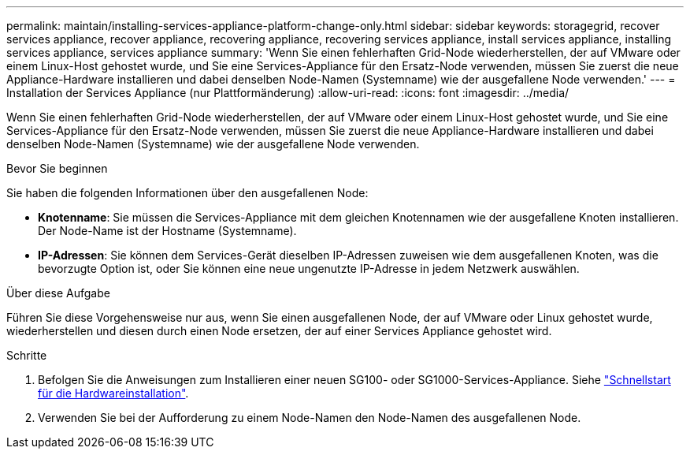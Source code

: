 ---
permalink: maintain/installing-services-appliance-platform-change-only.html 
sidebar: sidebar 
keywords: storagegrid, recover services appliance, recover appliance, recovering appliance, recovering services appliance, install services appliance, installing services appliance, services appliance 
summary: 'Wenn Sie einen fehlerhaften Grid-Node wiederherstellen, der auf VMware oder einem Linux-Host gehostet wurde, und Sie eine Services-Appliance für den Ersatz-Node verwenden, müssen Sie zuerst die neue Appliance-Hardware installieren und dabei denselben Node-Namen (Systemname) wie der ausgefallene Node verwenden.' 
---
= Installation der Services Appliance (nur Plattformänderung)
:allow-uri-read: 
:icons: font
:imagesdir: ../media/


[role="lead"]
Wenn Sie einen fehlerhaften Grid-Node wiederherstellen, der auf VMware oder einem Linux-Host gehostet wurde, und Sie eine Services-Appliance für den Ersatz-Node verwenden, müssen Sie zuerst die neue Appliance-Hardware installieren und dabei denselben Node-Namen (Systemname) wie der ausgefallene Node verwenden.

.Bevor Sie beginnen
Sie haben die folgenden Informationen über den ausgefallenen Node:

* *Knotenname*: Sie müssen die Services-Appliance mit dem gleichen Knotennamen wie der ausgefallene Knoten installieren. Der Node-Name ist der Hostname (Systemname).
* *IP-Adressen*: Sie können dem Services-Gerät dieselben IP-Adressen zuweisen wie dem ausgefallenen Knoten, was die bevorzugte Option ist, oder Sie können eine neue ungenutzte IP-Adresse in jedem Netzwerk auswählen.


.Über diese Aufgabe
Führen Sie diese Vorgehensweise nur aus, wenn Sie einen ausgefallenen Node, der auf VMware oder Linux gehostet wurde, wiederherstellen und diesen durch einen Node ersetzen, der auf einer Services Appliance gehostet wird.

.Schritte
. Befolgen Sie die Anweisungen zum Installieren einer neuen SG100- oder SG1000-Services-Appliance. Siehe link:../installconfig/index.html["Schnellstart für die Hardwareinstallation"].
. Verwenden Sie bei der Aufforderung zu einem Node-Namen den Node-Namen des ausgefallenen Node.

